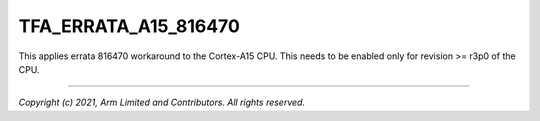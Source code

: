 TFA_ERRATA_A15_816470
=====================

.. default-domain:: cmake

.. variable:: TFA_ERRATA_A15_816470

This applies errata 816470 workaround to the Cortex-A15 CPU. This needs to be
enabled only for revision >= r3p0 of the CPU.

--------------

*Copyright (c) 2021, Arm Limited and Contributors. All rights reserved.*

